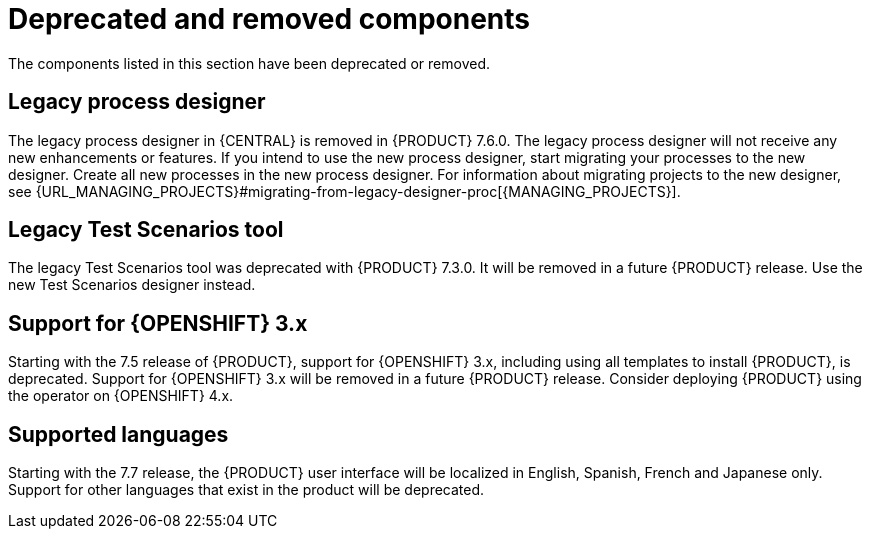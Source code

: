 [id='rn-deprecated-issues-ref']
= Deprecated and removed components

The components listed in this section have been deprecated or removed.

== Legacy process designer
The legacy process designer in {CENTRAL} is removed in {PRODUCT} 7.6.0. The legacy process designer will not receive any new enhancements or features. If you intend to use the new process designer, start migrating your processes to the new designer. Create all new processes in the new process designer. For information about migrating projects to the new designer, see {URL_MANAGING_PROJECTS}#migrating-from-legacy-designer-proc[{MANAGING_PROJECTS}].

==  Legacy Test Scenarios tool
The legacy Test Scenarios tool was deprecated with {PRODUCT} 7.3.0. It will be removed in a future {PRODUCT} release. Use the new Test Scenarios designer instead.

== Support for {OPENSHIFT} 3.x
Starting with the 7.5 release of {PRODUCT}, support for {OPENSHIFT} 3.x, including using all templates to install {PRODUCT}, is deprecated. Support for {OPENSHIFT} 3.x will be removed in a future {PRODUCT} release. Consider deploying {PRODUCT} using the operator on {OPENSHIFT} 4.x.

== Supported languages
Starting with the 7.7 release, the {PRODUCT} user interface will be localized in English, Spanish, French and Japanese only. Support for other languages that exist in the product will be deprecated.
